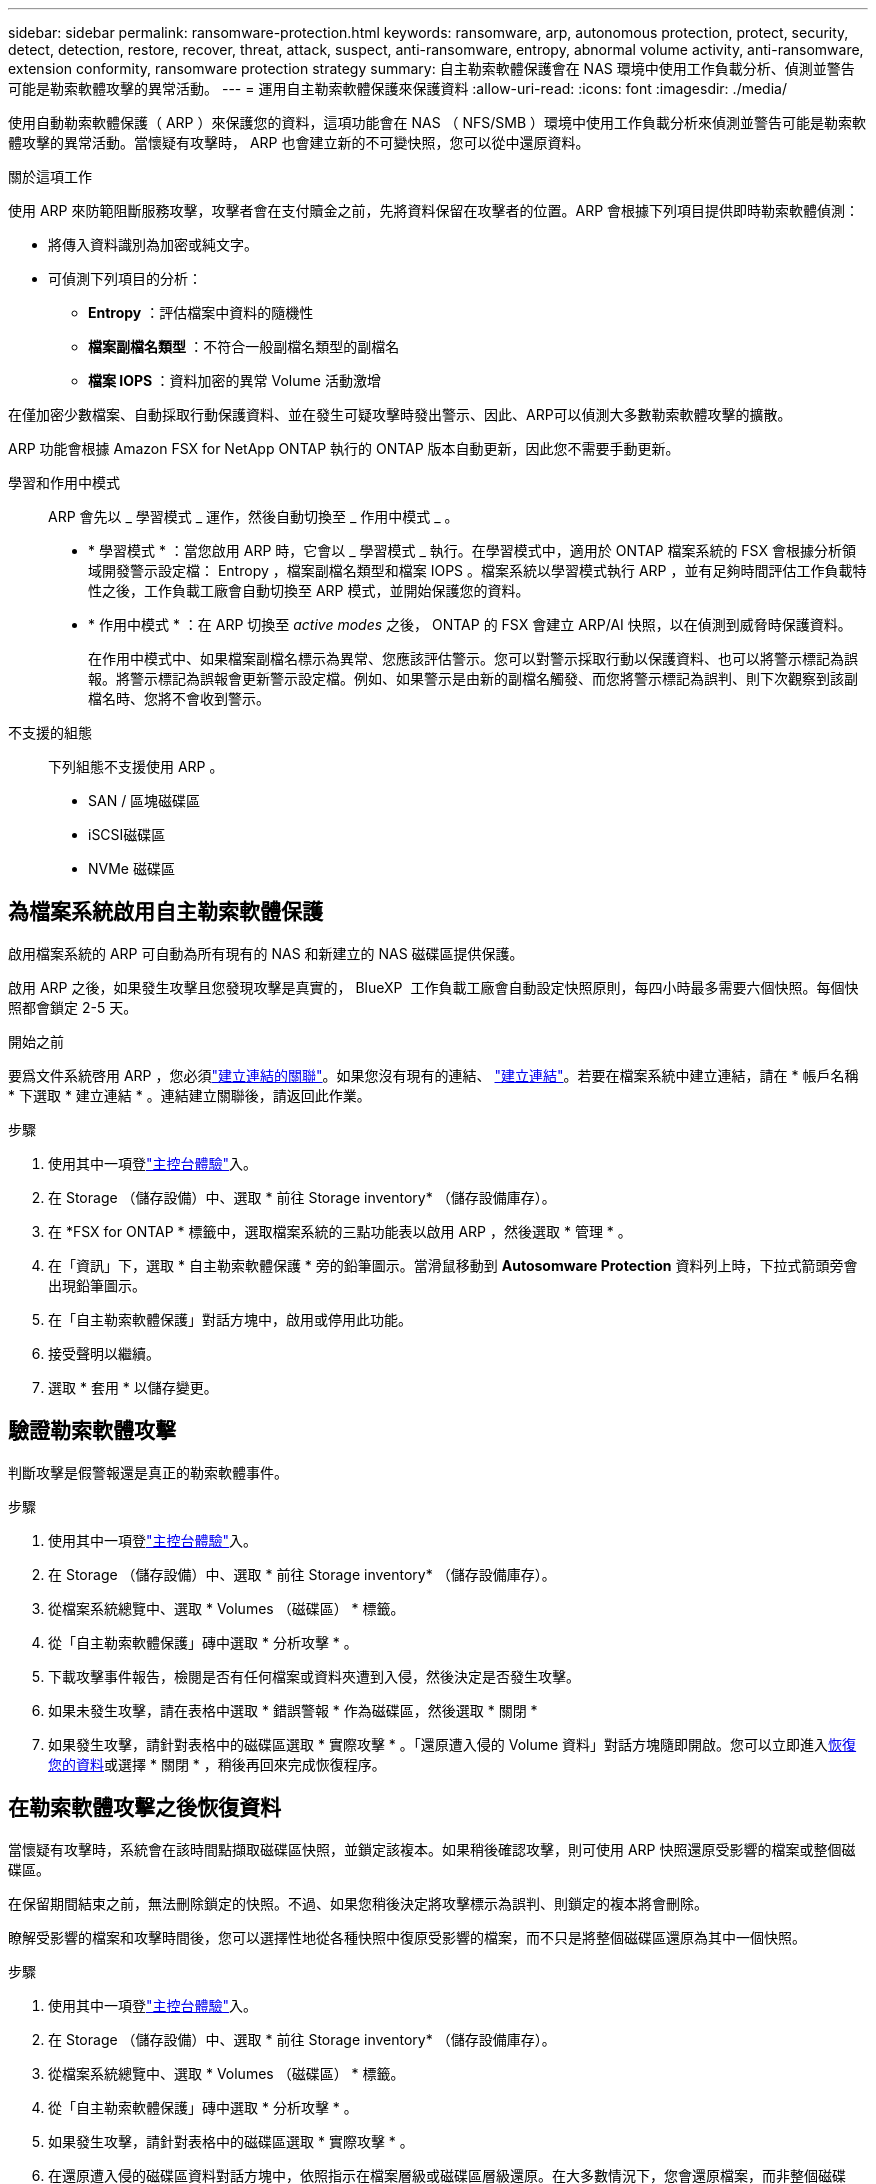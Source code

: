 ---
sidebar: sidebar 
permalink: ransomware-protection.html 
keywords: ransomware, arp, autonomous protection, protect, security, detect, detection, restore, recover, threat, attack, suspect, anti-ransomware, entropy, abnormal volume activity, anti-ransomware, extension conformity, ransomware protection strategy 
summary: 自主勒索軟體保護會在 NAS 環境中使用工作負載分析、偵測並警告可能是勒索軟體攻擊的異常活動。 
---
= 運用自主勒索軟體保護來保護資料
:allow-uri-read: 
:icons: font
:imagesdir: ./media/


[role="lead"]
使用自動勒索軟體保護（ ARP ）來保護您的資料，這項功能會在 NAS （ NFS/SMB ）環境中使用工作負載分析來偵測並警告可能是勒索軟體攻擊的異常活動。當懷疑有攻擊時， ARP 也會建立新的不可變快照，您可以從中還原資料。

.關於這項工作
使用 ARP 來防範阻斷服務攻擊，攻擊者會在支付贖金之前，先將資料保留在攻擊者的位置。ARP 會根據下列項目提供即時勒索軟體偵測：

* 將傳入資料識別為加密或純文字。
* 可偵測下列項目的分析：
+
** ** Entropy** ：評估檔案中資料的隨機性
** ** 檔案副檔名類型 ** ：不符合一般副檔名類型的副檔名
** ** 檔案 IOPS ** ：資料加密的異常 Volume 活動激增




在僅加密少數檔案、自動採取行動保護資料、並在發生可疑攻擊時發出警示、因此、ARP可以偵測大多數勒索軟體攻擊的擴散。

ARP 功能會根據 Amazon FSX for NetApp ONTAP 執行的 ONTAP 版本自動更新，因此您不需要手動更新。

學習和作用中模式:: ARP 會先以 _ 學習模式 _ 運作，然後自動切換至 _ 作用中模式 _ 。
+
--
* * 學習模式 * ：當您啟用 ARP 時，它會以 _ 學習模式 _ 執行。在學習模式中，適用於 ONTAP 檔案系統的 FSX 會根據分析領域開發警示設定檔： Entropy ，檔案副檔名類型和檔案 IOPS 。檔案系統以學習模式執行 ARP ，並有足夠時間評估工作負載特性之後，工作負載工廠會自動切換至 ARP 模式，並開始保護您的資料。
* * 作用中模式 * ：在 ARP 切換至 _active modes_ 之後， ONTAP 的 FSX 會建立 ARP/AI 快照，以在偵測到威脅時保護資料。
+
在作用中模式中、如果檔案副檔名標示為異常、您應該評估警示。您可以對警示採取行動以保護資料、也可以將警示標記為誤報。將警示標記為誤報會更新警示設定檔。例如、如果警示是由新的副檔名觸發、而您將警示標記為誤判、則下次觀察到該副檔名時、您將不會收到警示。



--
不支援的組態:: 下列組態不支援使用 ARP 。
+
--
* SAN / 區塊磁碟區
* iSCSI磁碟區
* NVMe 磁碟區


--




== 為檔案系統啟用自主勒索軟體保護

啟用檔案系統的 ARP 可自動為所有現有的 NAS 和新建立的 NAS 磁碟區提供保護。

啟用 ARP 之後，如果發生攻擊且您發現攻擊是真實的， BlueXP  工作負載工廠會自動設定快照原則，每四小時最多需要六個快照。每個快照都會鎖定 2-5 天。

.開始之前
要爲文件系統啓用 ARP ，您必須link:manage-links.html["建立連結的關聯"]。如果您沒有現有的連結、 link:create-link.html["建立連結"]。若要在檔案系統中建立連結，請在 * 帳戶名稱 * 下選取 * 建立連結 * 。連結建立關聯後，請返回此作業。

.步驟
. 使用其中一項登link:https://docs.netapp.com/us-en/workload-setup-admin/console-experiences.html["主控台體驗"^]入。
. 在 Storage （儲存設備）中、選取 * 前往 Storage inventory* （儲存設備庫存）。
. 在 *FSX for ONTAP * 標籤中，選取檔案系統的三點功能表以啟用 ARP ，然後選取 * 管理 * 。
. 在「資訊」下，選取 * 自主勒索軟體保護 * 旁的鉛筆圖示。當滑鼠移動到 *Autosomware Protection* 資料列上時，下拉式箭頭旁會出現鉛筆圖示。
. 在「自主勒索軟體保護」對話方塊中，啟用或停用此功能。
. 接受聲明以繼續。
. 選取 * 套用 * 以儲存變更。




== 驗證勒索軟體攻擊

判斷攻擊是假警報還是真正的勒索軟體事件。

.步驟
. 使用其中一項登link:https://docs.netapp.com/us-en/workload-setup-admin/console-experiences.html["主控台體驗"^]入。
. 在 Storage （儲存設備）中、選取 * 前往 Storage inventory* （儲存設備庫存）。
. 從檔案系統總覽中、選取 * Volumes （磁碟區） * 標籤。
. 從「自主勒索軟體保護」磚中選取 * 分析攻擊 * 。
. 下載攻擊事件報告，檢閱是否有任何檔案或資料夾遭到入侵，然後決定是否發生攻擊。
. 如果未發生攻擊，請在表格中選取 * 錯誤警報 * 作為磁碟區，然後選取 * 關閉 *
. 如果發生攻擊，請針對表格中的磁碟區選取 * 實際攻擊 * 。「還原遭入侵的 Volume 資料」對話方塊隨即開啟。您可以立即進入<<在勒索軟體攻擊之後恢復資料,恢復您的資料>>或選擇 * 關閉 * ，稍後再回來完成恢復程序。




== 在勒索軟體攻擊之後恢復資料

當懷疑有攻擊時，系統會在該時間點擷取磁碟區快照，並鎖定該複本。如果稍後確認攻擊，則可使用 ARP 快照還原受影響的檔案或整個磁碟區。

在保留期間結束之前，無法刪除鎖定的快照。不過、如果您稍後決定將攻擊標示為誤判、則鎖定的複本將會刪除。

瞭解受影響的檔案和攻擊時間後，您可以選擇性地從各種快照中復原受影響的檔案，而不只是將整個磁碟區還原為其中一個快照。

.步驟
. 使用其中一項登link:https://docs.netapp.com/us-en/workload-setup-admin/console-experiences.html["主控台體驗"^]入。
. 在 Storage （儲存設備）中、選取 * 前往 Storage inventory* （儲存設備庫存）。
. 從檔案系統總覽中、選取 * Volumes （磁碟區） * 標籤。
. 從「自主勒索軟體保護」磚中選取 * 分析攻擊 * 。
. 如果發生攻擊，請針對表格中的磁碟區選取 * 實際攻擊 * 。
. 在還原遭入侵的磁碟區資料對話方塊中，依照指示在檔案層級或磁碟區層級還原。在大多數情況下，您會還原檔案，而非整個磁碟區。
. 完成還原後，選取 * 關閉 * 。


.結果
已還原遭入侵的資料。
